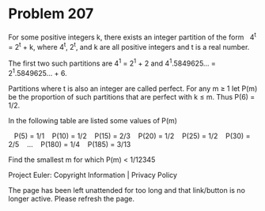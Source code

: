 *   Problem 207

   For some positive integers k, there exists an integer partition of the
   form   4^t = 2^t + k,
   where 4^t, 2^t, and k are all positive integers and t is a real number.

   The first two such partitions are 4^1 = 2^1 + 2 and 4^1.5849625... =
   2^1.5849625... + 6.

   Partitions where t is also an integer are called perfect.
   For any m ≥ 1 let P(m) be the proportion of such partitions that are
   perfect with k ≤ m.
   Thus P(6) = 1/2.

   In the following table are listed some values of P(m)

      P(5) = 1/1
      P(10) = 1/2
      P(15) = 2/3
      P(20) = 1/2
      P(25) = 1/2
      P(30) = 2/5
      ...
      P(180) = 1/4
      P(185) = 3/13

   Find the smallest m for which P(m) < 1/12345

   Project Euler: Copyright Information | Privacy Policy

   The page has been left unattended for too long and that link/button is no
   longer active. Please refresh the page.

